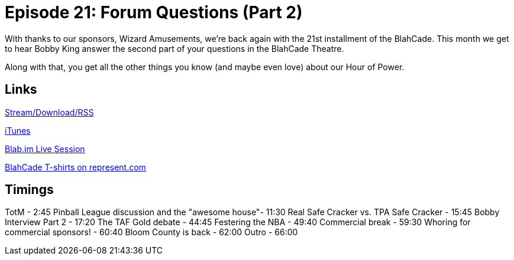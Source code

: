 = Episode 21: Forum Questions (Part 2)
:hp-tags: TotM, TotW, Interview, Bobby, King
:hp-image: logo.png
:published_at: 2015-09-01

With thanks to our sponsors, Wizard Amusements, we're back again with the 21st installment of the BlahCade.
This month we get to hear Bobby King answer the second part of your questions in the BlahCade Theatre.

Along with that, you get all the other things you know (and maybe even love) about our Hour of Power.

== Links

http://shoutengine.com/BlahCadePodcast/forum-questions-part-2-12301[Stream/Download/RSS]

https://itunes.apple.com/us/podcast/blahcade-podcast/id1039748922?mt=2[iTunes]

https://blab.im/BlahCade[Blab.im Live Session]

https://represent.com/blahcade-shirt[BlahCade T-shirts on represent.com]

== Timings

TotM - 2:45
Pinball League discussion and the "awesome house"- 11:30
Real Safe Cracker vs. TPA Safe Cracker - 15:45
Bobby Interview Part 2 - 17:20
The TAF Gold debate - 44:45
Festering the NBA - 49:40
Commercial break - 59:30
Whoring for commercial sponsors! - 60:40
Bloom County is back - 62:00
Outro - 66:00
